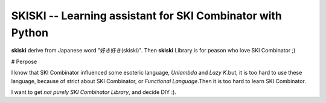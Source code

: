 SKISKI -- Learning assistant for SKI Combinator with Python
===========================================================

**skiski** derive from Japanese word "好き好き(skiski)". Then **skiski** Library is for peason who love SKI Combinator ;)

# Perpose

I know that SKI Combinator influenced some esoteric language, `Unlambda` and `Lazy K`.but, it is too hard to use these language, because of strict about SKI Combinator, or *Functional Language*.Then it is too hard to learn SKI Combinator.

I want to get *not purely SKI Combinator Library*, and decide DIY :).

.. _Unlambda: http://www.madore.org/~david/programs/unlambda/
.. _Lazy K: https://tromp.github.io/cl/lazy-k.html
